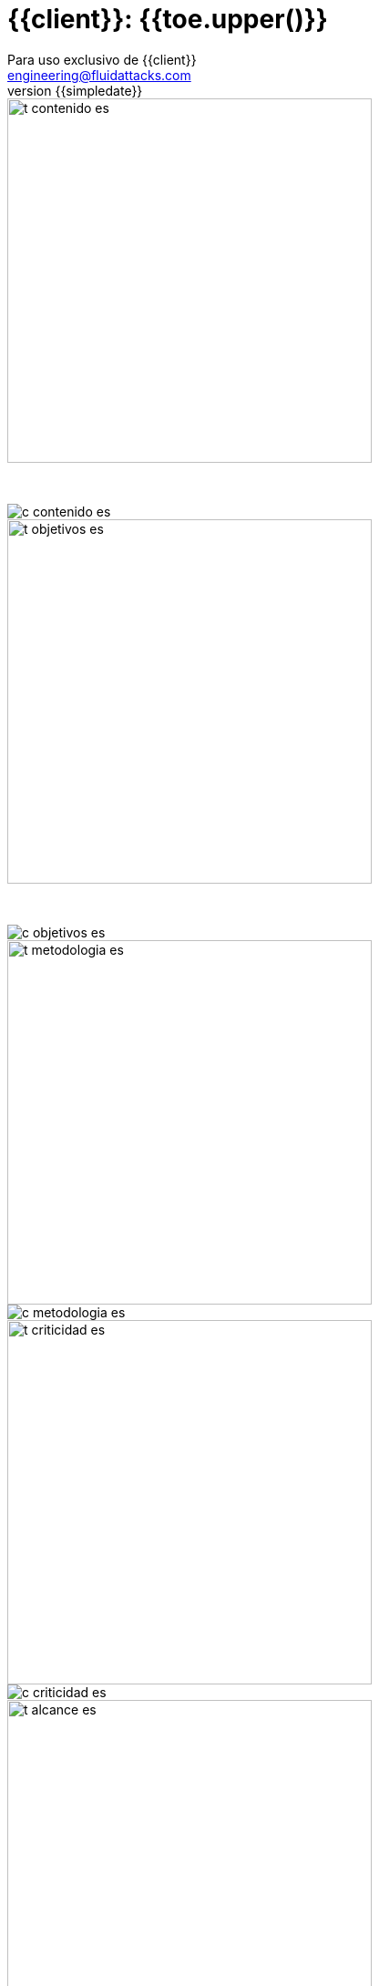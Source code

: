 = {{client}}: {{toe.upper()}}
:lang:		es
:author:	Para uso exclusivo de {{client}}
:email:		engineering@fluidattacks.com
:date: 	    2018-27-02
:revnumber:	{{simpledate}}

<<<
image::../resources/presentation_theme/t_contenido_es.png[width=400]
{nbsp} +

image::../resources/presentation_theme/c_contenido_es.png[pdfwidth=100%, align="center"]

<<<
image::../resources/presentation_theme/t_objetivos_es.png[width=400]
{nbsp} +

image::../resources/presentation_theme/c_objetivos_es.png[pdfwidth=100%, align="center"]

<<<
image::../resources/presentation_theme/t_metodologia_es.png[width=400]
image::../resources/presentation_theme/c_metodologia_es.png[pdfwidth=95%, align="center"]

<<<
image::../resources/presentation_theme/t_criticidad_es.png[width=400]
image::../resources/presentation_theme/c_criticidad_es.png[pdfwidth=80%, align="center"]

<<<
image::../resources/presentation_theme/t_alcance_es.png[width=400]

[.center, %header,cols=2*,width="80%",frame="all"]
|===
^|*Parámetro*
^|*Valor*

|*Tipo de prueba*
|{{testType}}

|*Fecha de inicio*
|{{startDate}}

|*Fecha de fin*
|{{endDate}}

|*Alcance posible*
|{%if coverage != "" %} {{toeVisibleFields}} entradas/{{toeVisiblePorts}} puertos/{{toeVisibleLines}} líneas {% else %} - {% endif %}

|*Alcance probado*
|{{toeTestedFields}} entradas/{{toeTestedPorts}} puertos/{{toeTestedLines}} líneas

|*Cobertura*
|{{coverageType}}

|*Ambiente*
|{{environment}}

|*Cambios en el ambiente*
|{{environment_changes}}

|*Insumos*
|{{supplies}}
|===

[cols=3*]
|===
3+^.^|*{{resume_top_title}}*

^|*Security Tester* ^|*Security Architect* ^|*Project Manager*
^|{{analyst}} ^|{{arquitect}} ^|{{leader}}

|===

<<<
image::../resources/presentation_theme/t_panorama_es.png[width=400]

{{main_pie_filename}}

[cols=4,.center]
|===
4+^.^|*{{resume_ttab_title}}*
|*{{criticity_title}}*|*{{finding_title}}s*|*{{resume_perc_title}}*|*{{resume_vuln_title}}*
{% for row in main_tables['resume'] %}
  {% for col in row %}
    {{"| "+col|string}}
  {%- endfor %}
{%- endfor %}
|===
<<<

image::../resources/presentation_theme/t_panorama_es.png[width=400]

[cols=4,.center]
|===
4+^.^|*{{resume_top_title}}*
^.^|*#* ^|*{{criticity_title}}*
2+^.^|*{{resume_vname_title}}*
{% for row in main_tables['top'] %}
	{% for i in range(0, row|length) %}
		{% if i == 2 %}{{"2+<.^|"+row[i]|string}}{% else %}{{"^.^|"+row[i]|string}}{% endif %}
	{%-  endfor %}
{%- endfor %}
^.^|{{"*"+records_title+"*"}} 3+^.^| {{main_tables['num_reg']}}
^.^|*Impactos Relevantes* 3+^.^|{{relevantImpact}}
|===

<<<

image::../resources/presentation_theme/t_panorama_cierre_es.png[width=400]

[cols=5,.center]
|===
5+^.^|*Estado Hallazgos*
|*{{finding_title}}* |*{{criticity_title}}* |*{{cardinality_title}}* |*{{state_title}}* |*{{treatment_title}}*
{% for fin in findings %}
    {{"| "+fin['finding']}}
    {{"| "+fin['criticity']}}
    {{"| "+fin['openVulnerabilities']}}
    {{"| "+fin['estado']+"\n"}}
    {{"| "+fin['treatment']+"\n"}}
{%- endfor %}
|===

<<<
image::../resources/presentation_theme/t_descripcion_es.png[width=400]
image::../resources/presentation_theme/c_descripcion_es.png[pdfwidth=85%, align="center"]

<<<
image::../resources/presentation_theme/t_mapa_hallazgos_es.png[width=400]
{nbsp} +

{{findingsMap}}

<<<
{nbsp} +
{nbsp} +
{nbsp} +
{nbsp} +
{nbsp} +
[.center]
image::../resources/presentation_theme/findings_es.png[pdfwidth=100%, pdfheight=100%]

<<<
{% for i in range(0, findings|length) %}
//image::../resources/presentation_theme/t_hallazgo_es.png[width=400]
////
	BEGIN: DOCUMENT BLOCK FOR EVIDENCE
////
== {{findings[i]['finding']}}
=== *_(Criticidad Técnica: {{findings[i]['criticity']}})_*
{nbsp} +

[cols=4,.center]
|===
<.^|*Vulnerabilidades*
^.^|{{findings[i]['openVulnerabilities']}}
<.^|*Estado*
^| {{findings[i]['estado']}}

<.^|*Impacto a negocio* ^.^| {{findings[i]['impact']}} <.^|*Registros comprometidos* ^.^| {{findings[i]['recordsNumber']}}
<.^|*Debilidad*
3+.^|{{findings[i]['vulnerability']}}
<.^|*Vector de ataque*
3+.^|{{findings[i]['attackVectorDesc']}}
<.^|*Amenaza*
3+.^|{{findings[i]['threat']}}
<.^|*Sistema comprometido*
3+.^|{{findings[i]['affectedSystems']}}
<.^|*Recomendación*
3+.^|{{findings[i]['effectSolution']}}
<.^|*Requisitos*
3+.^|{% for req in findings[i]['requirements'].split("\n") %}{{req + "\n"}}{% endfor %}
|===

<<<
image::../resources/presentation_theme/t_evidencia_es.png[width=400]

{% for evi in findings[i]['evidence_set'] %}
{{evi['explanation'] + "\n"}}
{{evi['name']+"\n"}}
<<<
{% endfor %}
////
	END: DOCUMENT BLOCK FOR EVIDENCE
////
<<<
{%- endfor %}

<<<
image::../resources/presentation_theme/t_observaciones_es.png[width=400]
{nbsp} +

{{observations}}

<<<
image::../resources/presentation_theme/t_recomendaciones_es.png[width=400]
{nbsp} +

{{recommendations}}

<<<
image::../resources/presentation_theme/t_conclusiones_es.png[width=400]
{nbsp} +

{{conclusions}}

<<<
image::../resources/presentation_theme/t_nivel_es.png[width=400]
{nbsp} +

[.text-center]
Por lo tanto se puede concluir que *{{clientProject}}* presenta un nivel de seguridad

{{securityLevel}}

[.text-center]
Criticidad más alta es *{{findings[0]["impact"]}}* y vector de acceso mas riesgoso es *{{accessVector}}*

<<<
image::../resources/presentation_theme/t_contacto_es.png[width=400]
{nbsp} +

image::../resources/presentation_theme/c_contacto_es.png[pdfwidth=80%, align="center"]

<<<
image::../resources/presentation_theme/t_clausula_es.png[width=400]
{nbsp} +

image::../resources/presentation_theme/c_clausula_es.png[pdfwidth=80%, align="center"]

<<<
{nbsp} +
{nbsp} +

image::../resources/presentation_theme/end.png[pdfwidth=50%, align="center"]
